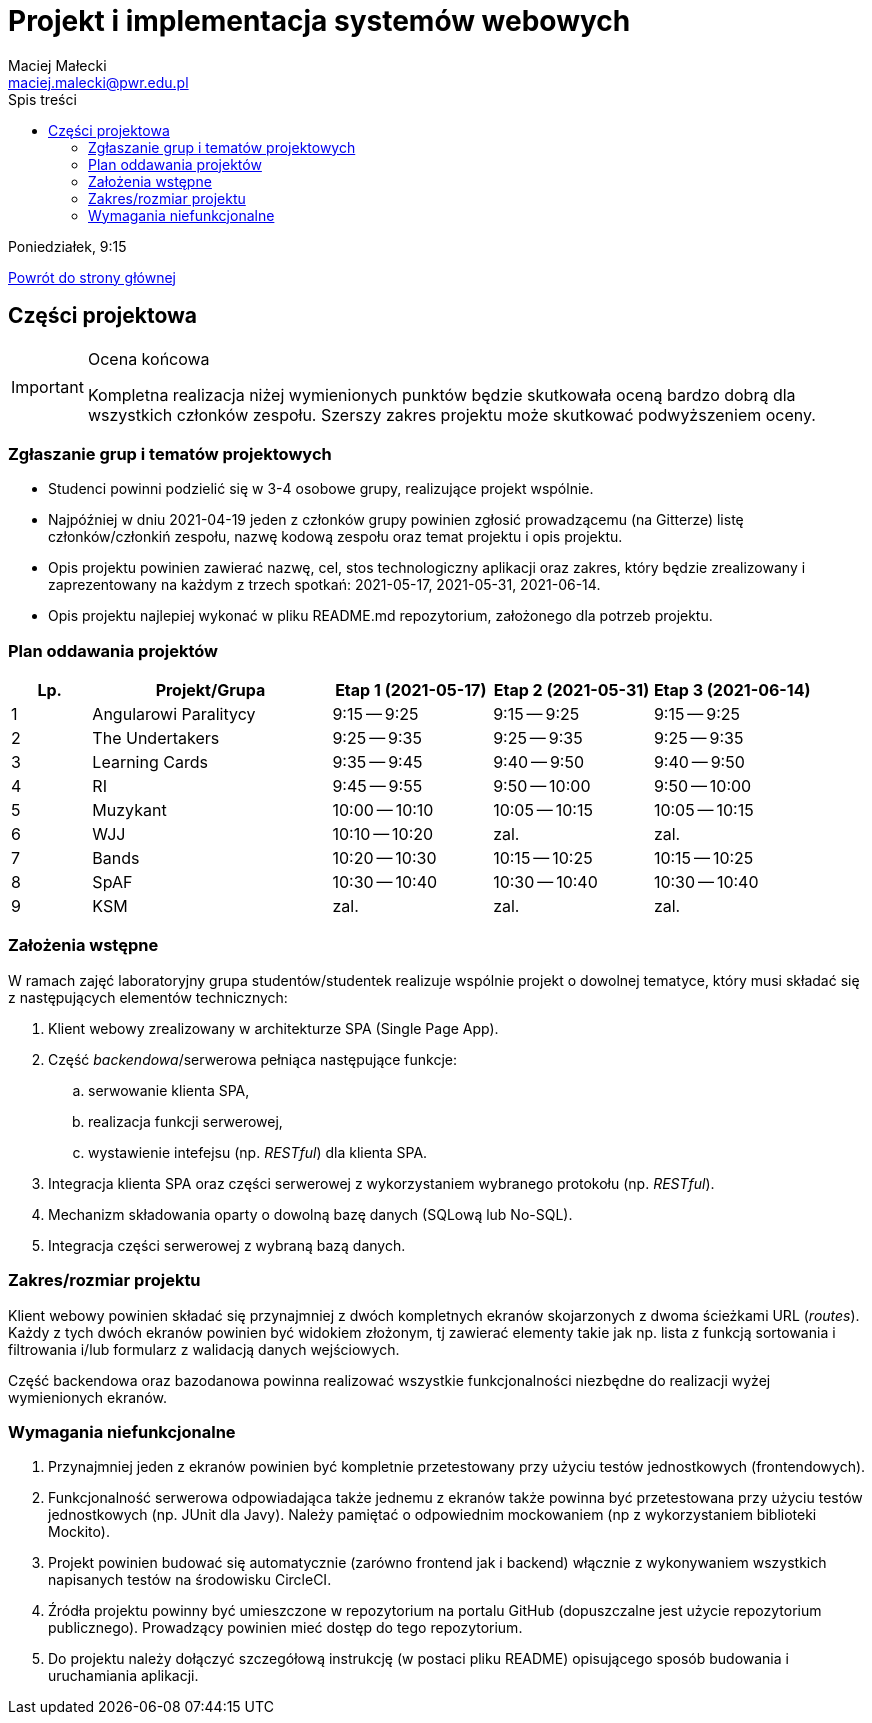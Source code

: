 = Projekt i implementacja systemów webowych
Maciej Małecki <maciej.malecki@pwr.edu.pl>
:icons: font
:toc: left
:toc-title: Spis treści

Poniedziałek, 9:15

xref:index.adoc[Powrót do strony głównej]

== Części projektowa

[IMPORTANT]
.Ocena końcowa
====
Kompletna realizacja niżej wymienionych punktów będzie skutkowała oceną bardzo dobrą dla wszystkich członków zespołu. Szerszy zakres projektu może skutkować podwyższeniem oceny.
====

=== Zgłaszanie grup i tematów projektowych
* Studenci powinni podzielić się w 3-4 osobowe grupy, realizujące projekt wspólnie.
* Najpóźniej w dniu 2021-04-19 jeden z członków grupy powinien zgłosić prowadzącemu (na Gitterze) listę członków/członkiń zespołu, nazwę kodową zespołu oraz temat projektu i opis projektu.
* Opis projektu powinien zawierać nazwę, cel, stos technologiczny aplikacji oraz zakres, który będzie zrealizowany i zaprezentowany na każdym z trzech spotkań: 2021-05-17, 2021-05-31, 2021-06-14.
* Opis projektu najlepiej wykonać w pliku README.md repozytorium, założonego dla potrzeb projektu.

=== Plan oddawania projektów

[cols="1,3,2,2,2"]
|===
|Lp.|Projekt/Grupa|Etap 1 (2021-05-17)|Etap 2 (2021-05-31)|Etap 3 (2021-06-14)

|1
|Angularowi Paralitycy
|9:15 -- 9:25
|9:15 -- 9:25
|9:15 -- 9:25

|2
|The Undertakers
|9:25 -- 9:35
|9:25 -- 9:35
|9:25 -- 9:35

|3
|Learning Cards
|9:35 -- 9:45
|9:40 -- 9:50
|9:40 -- 9:50

|4
|RI
|9:45 -- 9:55
|9:50 -- 10:00
|9:50 -- 10:00

|5
|Muzykant
|10:00 -- 10:10
|10:05 -- 10:15
|10:05 -- 10:15

|6
|WJJ
|10:10 -- 10:20
|zal.
|zal.

|7
|Bands
|10:20 -- 10:30
|10:15 -- 10:25
|10:15 -- 10:25

|8
|SpAF
|10:30 -- 10:40
|10:30 -- 10:40
|10:30 -- 10:40

|9
|KSM
|zal.
|zal.
|zal.

|===

=== Założenia wstępne

W ramach zajęć laboratoryjny grupa studentów/studentek realizuje wspólnie projekt o dowolnej tematyce, który musi składać się z następujących elementów technicznych:

. Klient webowy zrealizowany w architekturze SPA (Single Page App).
. Część _backendowa_/serwerowa pełniąca następujące funkcje:
.. serwowanie klienta SPA,
.. realizacja funkcji serwerowej,
.. wystawienie intefejsu (np. _RESTful_) dla klienta SPA.
. Integracja klienta SPA oraz części serwerowej z wykorzystaniem wybranego protokołu (np. _RESTful_).
. Mechanizm składowania oparty o dowolną bazę danych (SQLową lub No-SQL).
. Integracja części serwerowej z wybraną bazą danych.

=== Zakres/rozmiar projektu

Klient webowy powinien składać się przynajmniej z dwóch kompletnych ekranów skojarzonych z dwoma ścieżkami URL (_routes_).
Każdy z tych dwóch ekranów powinien być widokiem złożonym, tj zawierać elementy takie jak np. lista z funkcją sortowania i filtrowania i/lub formularz z walidacją danych wejściowych.

Część backendowa oraz bazodanowa powinna realizować wszystkie funkcjonalności niezbędne do realizacji wyżej wymienionych ekranów.

=== Wymagania niefunkcjonalne

. Przynajmniej jeden z ekranów powinien być kompletnie przetestowany przy użyciu testów jednostkowych (frontendowych).
. Funkcjonalność serwerowa odpowiadająca także jednemu z ekranów także powinna być przetestowana przy użyciu testów jednostkowych (np. JUnit dla Javy). Należy pamiętać o odpowiednim mockowaniem (np z wykorzystaniem biblioteki Mockito).
. Projekt powinien budować się automatycznie (zarówno frontend jak i backend) włącznie z wykonywaniem wszystkich napisanych testów na środowisku CircleCI.
. Źródła projektu powinny być umieszczone w repozytorium na portalu GitHub (dopuszczalne jest użycie repozytorium publicznego). Prowadzący powinien mieć dostęp do tego repozytorium.
. Do projektu należy dołączyć szczegółową instrukcję (w postaci pliku README) opisującego sposób budowania i uruchamiania aplikacji.

